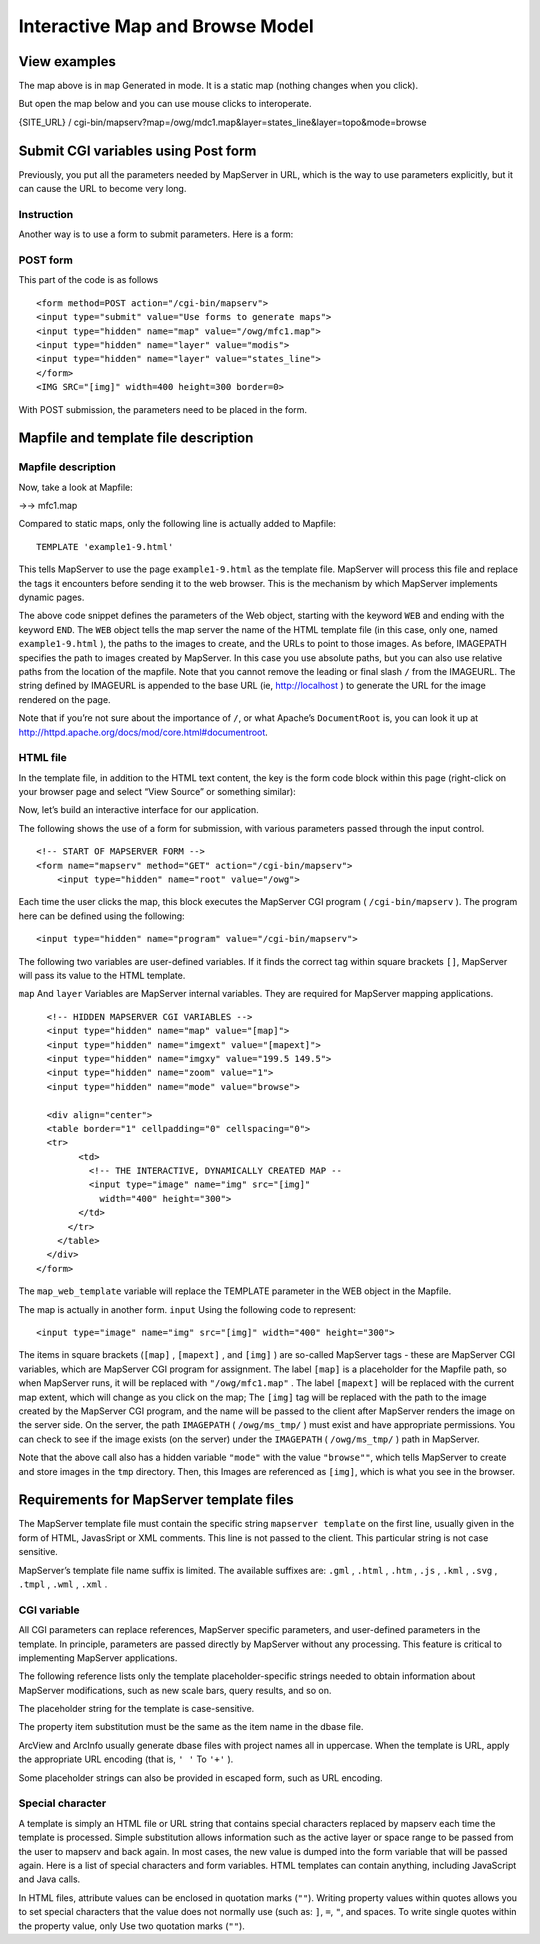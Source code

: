 .. Author: Bu Kun .. Title: Interactive map and Browse mode

Interactive Map and Browse Model
================================

View examples
-------------

.. raw:: html

   <p align="center">

.. raw:: html

   </p>

The map above is in ``map`` Generated in mode. It is a static map
(nothing changes when you click).

But open the map below and you can use mouse clicks to interoperate.

{SITE_URL} /
cgi-bin/mapserv?map=/owg/mdc1.map&layer=states_line&layer=topo&mode=browse

Submit CGI variables using Post form
------------------------------------

Previously, you put all the parameters needed by MapServer in URL, which
is the way to use parameters explicitly, but it can cause the URL to
become very long.

Instruction
~~~~~~~~~~~

Another way is to use a form to submit parameters. Here is a form:

.. raw:: html

   <form method="POST" action="/cgi-bin/mapserv" role="form" class="form-horizontal" style="border: 1px solid saddlebrown;">

.. container:: form-group

   .. container:: col-sm-3

.. raw:: html

   <!--<input type="hidden" name="map_web_imagepath" -->

.. raw:: html

   <!--value="/var/www/ms_tmp/">-->

.. raw:: html

   <!--<input type="hidden" name="map_web"-->

.. raw:: html

   <!--value="imagepath+/var/www/ms_tmp/+imageurl+/ms_tmp/">-->

.. raw:: html

   </form>

POST form
~~~~~~~~~

This part of the code is as follows

::

   <form method=POST action="/cgi-bin/mapserv">
   <input type="submit" value="Use forms to generate maps">
   <input type="hidden" name="map" value="/owg/mfc1.map">
   <input type="hidden" name="layer" value="modis">
   <input type="hidden" name="layer" value="states_line">
   </form>
   <IMG SRC="[img]" width=400 height=300 border=0>

With POST submission, the parameters need to be placed in the form.

.. raw:: html

   <!--
   <p>
   There were changes in MapServer 5.0 in the way CGI variables are
   Passed...so you might try to replace that "map_web_imagepath" line in
   Your hello.html with something like:


       value="imagepath /ms4w/tmp/ ms_tmp/ imageurl /ms_tmp/"

   But you can't use it either. You can just delete it.
   -->

Mapfile and template file description
-------------------------------------

Mapfile description
~~~~~~~~~~~~~~~~~~~

Now, take a look at Mapfile:

->-> mfc1.map

Compared to static maps, only the following line is actually added to
Mapfile:

::

   TEMPLATE 'example1-9.html'

This tells MapServer to use the page ``example1-9.html`` as the template
file. MapServer will process this file and replace the tags it
encounters before sending it to the web browser. This is the mechanism
by which MapServer implements dynamic pages.

The above code snippet defines the parameters of the Web object,
starting with the keyword ``WEB`` and ending with the keyword ``END``.
The ``WEB`` object tells the map server the name of the HTML template
file (in this case, only one, named ``example1-9.html`` ), the paths to
the images to create, and the URLs to point to those images. As before,
IMAGEPATH specifies the path to images created by MapServer. In this
case you use absolute paths, but you can also use relative paths from
the location of the mapfile. Note that you cannot remove the leading or
final slash ``/`` from the IMAGEURL. The string defined by IMAGEURL is
appended to the base URL (ie, http://localhost ) to generate the URL for
the image rendered on the page.

Note that if you’re not sure about the importance of ``/``, or what
Apache’s ``DocumentRoot`` is, you can look it up at
http://httpd.apache.org/docs/mod/core.html#documentroot.

HTML file
~~~~~~~~~

In the template file, in addition to the HTML text content, the key is
the form code block within this page (right-click on your browser page
and select “View Source” or something similar):

Now, let’s build an interactive interface for our application.

The following shows the use of a form for submission, with various
parameters passed through the input control.

::

   <!-- START OF MAPSERVER FORM -->
   <form name="mapserv" method="GET" action="/cgi-bin/mapserv">
       <input type="hidden" name="root" value="/owg">

Each time the user clicks the map, this block executes the MapServer CGI
program ( ``/cgi-bin/mapserv`` ). The program here can be defined using
the following:

::

   <input type="hidden" name="program" value="/cgi-bin/mapserv">

The following two variables are user-defined variables. If it finds the
correct tag within square brackets ``[]``, MapServer will pass its value
to the HTML template.

``map`` And ``layer`` Variables are MapServer internal variables. They
are required for MapServer mapping applications.

::

     <!-- HIDDEN MAPSERVER CGI VARIABLES -->
     <input type="hidden" name="map" value="[map]">
     <input type="hidden" name="imgext" value="[mapext]">
     <input type="hidden" name="imgxy" value="199.5 149.5">
     <input type="hidden" name="zoom" value="1">
     <input type="hidden" name="mode" value="browse">

     <div align="center">
     <table border="1" cellpadding="0" cellspacing="0">
     <tr>
           <td>
             <!-- THE INTERACTIVE, DYNAMICALLY CREATED MAP --
             <input type="image" name="img" src="[img]"
               width="400" height="300">
           </td>
         </tr>
       </table>
     </div>
   </form>

The ``map_web_template`` variable will replace the TEMPLATE parameter in
the WEB object in the Mapfile.

The map is actually in another form. ``input`` Using the following code
to represent:

::

   <input type="image" name="img" src="[img]" width="400" height="300">

The items in square brackets (``[map]`` , ``[mapext]`` , and ``[img]`` )
are so-called MapServer tags - these are MapServer CGI variables, which
are MapServer CGI program for assignment. The label ``[map]`` is a
placeholder for the Mapfile path, so when MapServer runs, it will be
replaced with ``"/owg/mfc1.map"`` . The label ``[mapext]`` will be
replaced with the current map extent, which will change as you click on
the map; The ``[img]`` tag will be replaced with the path to the image
created by the MapServer CGI program, and the name will be passed to the
client after MapServer renders the image on the server side. On the
server, the path ``IMAGEPATH`` ( ``/owg/ms_tmp/`` ) must exist and have
appropriate permissions. You can check to see if the image exists (on
the server) under the ``IMAGEPATH`` ( ``/owg/ms_tmp/`` ) path in
MapServer.

Note that the above call also has a hidden variable ``"mode"`` with the
value ``"browse""``, which tells MapServer to create and store images in
the ``tmp`` directory. Then, this Images are referenced as ``[img]``,
which is what you see in the browser.

Requirements for MapServer template files
-----------------------------------------

The MapServer template file must contain the specific string
``mapserver template`` on the first line, usually given in the form of
HTML, JavasSript or XML comments. This line is not passed to the client.
This particular string is not case sensitive.

MapServer’s template file name suffix is limited. The available suffixes
are: ``.gml`` , ``.html`` , ``.htm`` , ``.js`` , ``.kml`` , ``.svg`` ,
``.tmpl`` , ``.wml`` , ``.xml`` .

CGI variable
~~~~~~~~~~~~

All CGI parameters can replace references, MapServer specific
parameters, and user-defined parameters in the template. In principle,
parameters are passed directly by MapServer without any processing. This
feature is critical to implementing MapServer applications.

The following reference lists only the template placeholder-specific
strings needed to obtain information about MapServer modifications, such
as new scale bars, query results, and so on.

The placeholder string for the template is case-sensitive.

The property item substitution must be the same as the item name in the
dbase file.

ArcView and ArcInfo usually generate dbase files with project names all
in uppercase. When the template is URL, apply the appropriate URL
encoding (that is, ``' '`` To ``'+'`` ).

Some placeholder strings can also be provided in escaped form, such as
URL encoding.

Special character
~~~~~~~~~~~~~~~~~

A template is simply an HTML file or URL string that contains special
characters replaced by mapserv each time the template is processed.
Simple substitution allows information such as the active layer or space
range to be passed from the user to mapserv and back again. In most
cases, the new value is dumped into the form variable that will be
passed again. Here is a list of special characters and form variables.
HTML templates can contain anything, including JavaScript and Java
calls.

In HTML files, attribute values can be enclosed in quotation marks
(``""``). Writing property values within quotes allows you to set
special characters that the value does not normally use (such as: ``]``,
``=``, ``"``, and spaces. To write single quotes within the property
value, only Use two quotation marks (``""``).
